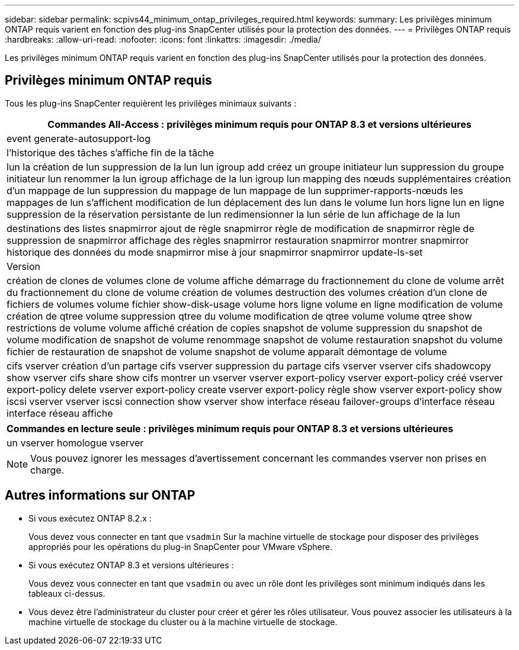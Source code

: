 ---
sidebar: sidebar 
permalink: scpivs44_minimum_ontap_privileges_required.html 
keywords:  
summary: Les privilèges minimum ONTAP requis varient en fonction des plug-ins SnapCenter utilisés pour la protection des données. 
---
= Privilèges ONTAP requis
:hardbreaks:
:allow-uri-read: 
:nofooter: 
:icons: font
:linkattrs: 
:imagesdir: ./media/


[role="lead"]
Les privilèges minimum ONTAP requis varient en fonction des plug-ins SnapCenter utilisés pour la protection des données.



== Privilèges minimum ONTAP requis

Tous les plug-ins SnapCenter requièrent les privilèges minimaux suivants :

|===
| Commandes All-Access : privilèges minimum requis pour ONTAP 8.3 et versions ultérieures 


| event generate-autosupport-log 


| l'historique des tâches s'affiche
fin de la tâche 


| lun
la création de lun
suppression de la lun
lun igroup add
créez un groupe initiateur lun
suppression du groupe initiateur lun
renommer la lun igroup
affichage de la lun igroup
lun mapping des nœuds supplémentaires
création d'un mappage de lun
suppression du mappage de lun
mappage de lun supprimer-rapports-nœuds
les mappages de lun s'affichent
modification de lun
déplacement des lun dans le volume
lun hors ligne
lun en ligne
suppression de la réservation persistante de lun
redimensionner la lun
série de lun
affichage de la lun 


| destinations des listes snapmirror
ajout de règle snapmirror
règle de modification de snapmirror
règle de suppression de snapmirror
affichage des règles snapmirror
restauration snapmirror
montrer snapmirror
historique des données du mode snapmirror
mise à jour snapmirror
snapmirror update-ls-set 


| Version 


| création de clones de volumes
clone de volume affiche
démarrage du fractionnement du clone de volume
arrêt du fractionnement du clone de volume
création de volumes
destruction des volumes
création d'un clone de fichiers de volumes
volume fichier show-disk-usage
volume hors ligne
volume en ligne
modification de volume
création de qtree volume
suppression qtree du volume
modification de qtree volume
volume qtree show
restrictions de volume
volume affiché
création de copies snapshot de volume
suppression du snapshot de volume
modification de snapshot de volume
renommage snapshot de volume
restauration snapshot du volume
fichier de restauration de snapshot de volume
snapshot de volume apparaît
démontage de volume 


| cifs vserver
création d'un partage cifs vserver
suppression du partage cifs vserver
vserver cifs shadowcopy show
vserver cifs share show
cifs montrer un vserver
vserver export-policy
vserver export-policy créé
vserver export-policy delete
vserver export-policy create
vserver export-policy règle show
vserver export-policy show
iscsi vserver
vserver iscsi connection show
vserver show
interface réseau
failover-groups d'interface réseau
interface réseau affiche 
|===
|===
| Commandes en lecture seule : privilèges minimum requis pour ONTAP 8.3 et versions ultérieures 


| un vserver
homologue vserver 
|===

NOTE: Vous pouvez ignorer les messages d'avertissement concernant les commandes vserver non prises en charge.



== Autres informations sur ONTAP

* Si vous exécutez ONTAP 8.2.x :
+
Vous devez vous connecter en tant que `vsadmin` Sur la machine virtuelle de stockage pour disposer des privilèges appropriés pour les opérations du plug-in SnapCenter pour VMware vSphere.

* Si vous exécutez ONTAP 8.3 et versions ultérieures :
+
Vous devez vous connecter en tant que `vsadmin` ou avec un rôle dont les privilèges sont minimum indiqués dans les tableaux ci-dessus.

* Vous devez être l'administrateur du cluster pour créer et gérer les rôles utilisateur. Vous pouvez associer les utilisateurs à la machine virtuelle de stockage du cluster ou à la machine virtuelle de stockage.

